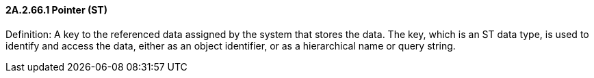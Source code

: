 ==== 2A.2.66.1 Pointer (ST)

Definition: A key to the referenced data assigned by the system that stores the data. The key, which is an ST data type, is used to identify and access the data, either as an object identifier, or as a hierarchical name or query string.


